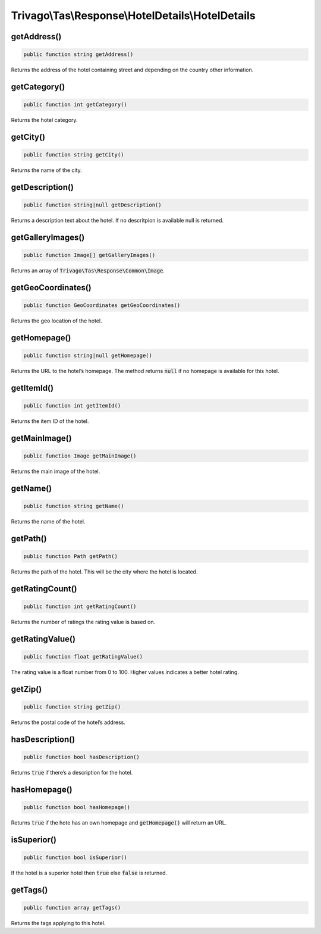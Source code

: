 ==================================================
Trivago\\Tas\\Response\\HotelDetails\\HotelDetails
==================================================

getAddress()
============

.. code-block:: php

    public function string getAddress()

Returns the address of the hotel containing street and depending on the country other information.


getCategory()
=============

.. code-block:: php

    public function int getCategory()

Returns the hotel category.


getCity()
=========

.. code-block:: php

    public function string getCity()

Returns the name of the city.


getDescription()
================

.. code-block:: php

    public function string|null getDescription()

Returns a description text about the hotel. If no descritpion is available null is returned.


getGalleryImages()
==================

.. code-block:: php

    public function Image[] getGalleryImages()

Returns an array of :code:`Trivago\Tas\Response\Common\Image`.


getGeoCoordinates()
===================

.. code-block:: php

    public function GeoCoordinates getGeoCoordinates()

Returns the geo location of the hotel.


getHomepage()
=============

.. code-block:: php

    public function string|null getHomepage()

Returns the URL to the hotel’s homepage. The method returns :code:`null` if no homepage is available for this hotel.


getItemId()
===========

.. code-block:: php

    public function int getItemId()

Returns the item ID of the hotel.


getMainImage()
==============

.. code-block:: php

    public function Image getMainImage()

Returns the main image of the hotel.


getName()
=========

.. code-block:: php

    public function string getName()

Returns the name of the hotel.


getPath()
=========

.. code-block:: php

    public function Path getPath()

Returns the path of the hotel. This will be the city where the hotel is located.


getRatingCount()
================

.. code-block:: php

    public function int getRatingCount()

Returns the number of ratings the rating value is based on.


getRatingValue()
================

.. code-block:: php

    public function float getRatingValue()

The rating value is a float number from 0 to 100. Higher values indicates a better hotel rating.


getZip()
========

.. code-block:: php

    public function string getZip()

Returns the postal code of the hotel’s address.


hasDescription()
================

.. code-block:: php

    public function bool hasDescription()

Returns :code:`true` if there’s a description for the hotel.


hasHomepage()
=============

.. code-block:: php

    public function bool hasHomepage()

Returns :code:`true` if the hote has an own homepage and :code:`getHomepage()` will return an URL.


isSuperior()
============

.. code-block:: php

    public function bool isSuperior()

If the hotel is a superior hotel then :code:`true` else :code:`false` is returned.


getTags()
=========

.. code-block:: php

    public function array getTags()

Returns the tags applying to this hotel.
